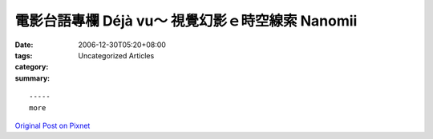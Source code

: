 電影台語專欄   Déjà vu～ 視覺幻影ｅ時空線索     Nanomii
#########################################################################

:date: 2006-12-30T05:20+08:00
:tags: 
:category: Uncategorized Articles
:summary: 


:: 













  -----
  more


`Original Post on Pixnet <http://nanomi.pixnet.net/blog/post/9285471>`_